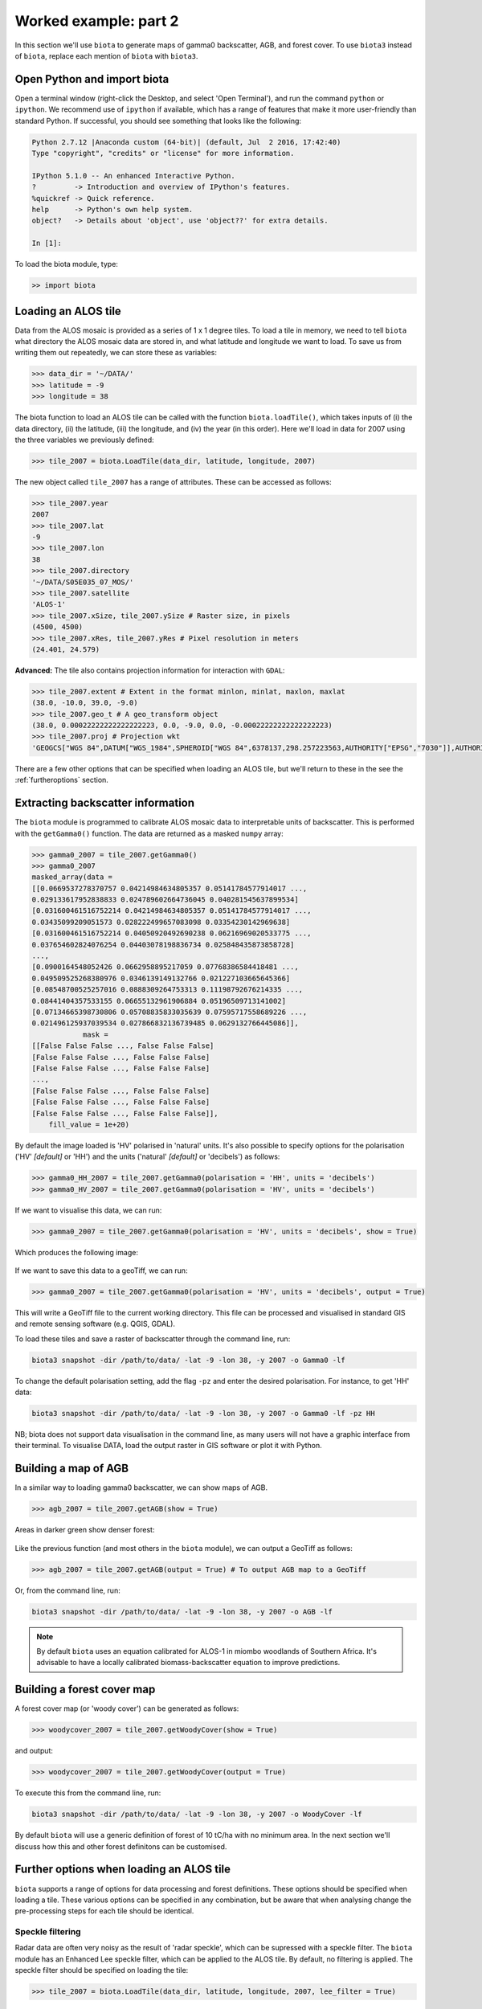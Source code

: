 Worked example: part 2
======================

In this section we'll use ``biota`` to generate maps of gamma0 backscatter, AGB, and forest cover. To use ``biota3`` instead of ``biota``, replace each mention of ``biota`` with ``biota3``.

Open Python and import biota
----------------------------

Open a terminal window (right-click the Desktop, and select 'Open Terminal'), and run the command ``python`` or ``ipython``. We recommend use of ``ipython`` if available, which has a range of features that make it more user-friendly than standard Python. If successful, you should see something that looks like the following:

.. code-block::

    Python 2.7.12 |Anaconda custom (64-bit)| (default, Jul  2 2016, 17:42:40)
    Type "copyright", "credits" or "license" for more information.

    IPython 5.1.0 -- An enhanced Interactive Python.
    ?         -> Introduction and overview of IPython's features.
    %quickref -> Quick reference.
    help      -> Python's own help system.
    object?   -> Details about 'object', use 'object??' for extra details.

    In [1]:

To load the biota module, type:

.. code-block:: python

    >> import biota

Loading an ALOS tile
--------------------

Data from the ALOS mosaic is provided as a series of 1 x 1 degree tiles. To load a tile in memory, we need to tell ``biota`` what directory the ALOS mosaic data are stored in, and what latitude and longitude we want to load. To save us from writing them out repeatedly, we can store these as variables:

.. code-block:: python

    >>> data_dir = '~/DATA/'
    >>> latitude = -9
    >>> longitude = 38

The biota function to load an ALOS tile can be called with the function ``biota.loadTile()``, which takes inputs of (i) the data directory, (ii) the latitude, (iii) the longitude, and (iv) the year (in this order). Here we'll load in data for 2007 using the three variables we previously defined:

.. code-block:: python

    >>> tile_2007 = biota.LoadTile(data_dir, latitude, longitude, 2007)

The new object called ``tile_2007`` has a range of attributes. These can be accessed as follows:

.. code-block:: python

    >>> tile_2007.year
    2007
    >>> tile_2007.lat
    -9
    >>> tile_2007.lon
    38
    >>> tile_2007.directory
    '~/DATA/S05E035_07_MOS/'
    >>> tile_2007.satellite
    'ALOS-1'
    >>> tile_2007.xSize, tile_2007.ySize # Raster size, in pixels
    (4500, 4500)
    >>> tile_2007.xRes, tile_2007.yRes # Pixel resolution in meters
    (24.401, 24.579)

**Advanced:** The tile also contains projection information for interaction with ``GDAL``:

.. code-block:: python

    >>> tile_2007.extent # Extent in the format minlon, minlat, maxlon, maxlat
    (38.0, -10.0, 39.0, -9.0)
    >>> tile_2007.geo_t # A geo_transform object
    (38.0, 0.00022222222222222223, 0.0, -9.0, 0.0, -0.00022222222222222223)
    >>> tile_2007.proj # Projection wkt
    'GEOGCS["WGS 84",DATUM["WGS_1984",SPHEROID["WGS 84",6378137,298.257223563,AUTHORITY["EPSG","7030"]],AUTHORITY["EPSG","6326"]],PRIMEM["Greenwich",0,AUTHORITY["EPSG","8901"]],UNIT["degree",0.0174532925199433,AUTHORITY["EPSG","9122"]],AUTHORITY["EPSG","4326"]]'

There are a few other options that can be specified when loading an ALOS tile, but we'll return to these in the see the :ref:`furtheroptions` section.

Extracting backscatter information
----------------------------------

The ``biota`` module is programmed to calibrate ALOS mosaic data to interpretable units of backscatter. This is performed with the ``getGamma0()`` function. The data are returned as a masked ``numpy`` array:

.. code-block:: python

    >>> gamma0_2007 = tile_2007.getGamma0()
    >>> gamma0_2007
    masked_array(data =
    [[0.0669537278370757 0.04214984634805357 0.05141784577914017 ...,
    0.029133617952838833 0.024789602664736045 0.040281545637899534]
    [0.031600461516752214 0.04214984634805357 0.05141784577914017 ...,
    0.03435099209051573 0.028222499657083098 0.03354230142969638]
    [0.031600461516752214 0.04050920492690238 0.06216969020533775 ...,
    0.037654602824076254 0.04403078198836734 0.025848435873858728]
    ...,
    [0.0900164548052426 0.0662958895217059 0.07768386584418481 ...,
    0.049509525268380976 0.0346139149132766 0.021227103665645366]
    [0.08548700525257016 0.0888309264753313 0.11198792676214335 ...,
    0.08441404357533155 0.06655132961906884 0.05196509713141002]
    [0.07134665398730806 0.05708835833035639 0.07595717558689226 ...,
    0.021496125937039534 0.027866832136739485 0.0629132766445086]],
                mask =
    [[False False False ..., False False False]
    [False False False ..., False False False]
    [False False False ..., False False False]
    ...,
    [False False False ..., False False False]
    [False False False ..., False False False]
    [False False False ..., False False False]],
        fill_value = 1e+20)

By default the image loaded is 'HV' polarised in 'natural' units. It's also possible to specify options for the polarisation ('HV' *[default]* or 'HH') and the units ('natural' *[default]* or 'decibels') as follows:

.. code-block:: python

    >>> gamma0_HH_2007 = tile_2007.getGamma0(polarisation = 'HH', units = 'decibels')
    >>> gamma0_HV_2007 = tile_2007.getGamma0(polarisation = 'HV', units = 'decibels')

If we want to visualise this data, we can run:

.. code-block:: python

    >>> gamma0_2007 = tile_2007.getGamma0(polarisation = 'HV', units = 'decibels', show = True)

Which produces the following image:

.. figure:: images/gamma0.png
   :scale: 50 %
   :align: center

If we want to save this data to a geoTiff, we can run:

.. code-block:: python

    >>> gamma0_2007 = tile_2007.getGamma0(polarisation = 'HV', units = 'decibels', output = True)

This will write a GeoTiff file to the current working directory. This file can be processed and visualised in standard GIS and remote sensing software (e.g. QGIS, GDAL).

To load these tiles and save a raster of backscatter through the command line, run:

.. code-block:: console

    biota3 snapshot -dir /path/to/data/ -lat -9 -lon 38, -y 2007 -o Gamma0 -lf

To change the default polarisation setting, add the flag ``-pz`` and enter the desired polarisation. For instance, to get 'HH' data:

.. code-block:: console

    biota3 snapshot -dir /path/to/data/ -lat -9 -lon 38, -y 2007 -o Gamma0 -lf -pz HH

NB; biota does not support data visualisation in the command line, as many users will not have a graphic interface from their terminal. To visualise DATA, load the output raster in GIS software or plot it with Python.

Building a map of AGB
---------------------

In a similar way to loading gamma0 backscatter, we can show maps of AGB.

.. code-block:: python

    >>> agb_2007 = tile_2007.getAGB(show = True)

Areas in darker green show denser forest:

.. figure:: images/agb.png
   :scale: 50 %
   :align: center

Like the previous function (and most others in the ``biota`` module), we can output a GeoTiff as follows:

.. code-block:: python

    >>> agb_2007 = tile_2007.getAGB(output = True) # To output AGB map to a GeoTiff

Or, from the command line, run:

.. code-block:: console

    biota3 snapshot -dir /path/to/data/ -lat -9 -lon 38, -y 2007 -o AGB -lf

.. note:: By default ``biota`` uses an equation calibrated for ALOS-1 in miombo woodlands of Southern Africa. It's advisable to have a locally calibrated biomass-backscatter equation to improve predictions.

Building a forest cover map
---------------------------

A forest cover map (or 'woody cover') can be generated as follows:

.. code-block:: python

    >>> woodycover_2007 = tile_2007.getWoodyCover(show = True)

and output:

.. code-block:: python

    >>> woodycover_2007 = tile_2007.getWoodyCover(output = True)

.. figure:: images/woodycover.png
   :scale: 50 %
   :align: center

To execute this from the command line, run:

.. code-block:: console

    biota3 snapshot -dir /path/to/data/ -lat -9 -lon 38, -y 2007 -o WoodyCover -lf

By default ``biota`` will use a generic definition of forest of 10 tC/ha with no minimum area. In the next section we'll discuss how this and other forest definitons can be customised.

Further options when loading an ALOS tile
-----------------------------------------
.. _furtheroptions:

``biota`` supports a range of options for data processing and forest definitions. These options should be specified when loading a tile. These various options can be specified in any combination, but be aware that when analysing change the pre-processing steps for each tile should be identical.

Speckle filtering
~~~~~~~~~~~~~~~~~

Radar data are often very noisy as the result of 'radar speckle', which can be supressed with a speckle filter. The ``biota`` module has an Enhanced Lee speckle filter, which can be applied to the ALOS tile. By default, no filtering is applied. The speckle filter should be specified on loading the tile:

.. code-block:: python

    >>> tile_2007 = biota.LoadTile(data_dir, latitude, longitude, 2007, lee_filter = True)

Filtering results in an AGB map is noticeably less noisy than those from unfiltered ALOS image.

.. code-block:: python

    >>> tile_2007.getAGB(show = True)

.. figure:: images/agb_filt.png
   :scale: 50 %
   :align: center


In the command line, the flag ``-lf`` deactivates the speckle-filtering (ON by default). To keep the filter on, simply do not type the flag:

.. code-block:: console

    biota3 snapshot -dir /path/to/data/ -lat -9 -lon 38, -y 2007 -o AGB




Downsampling
~~~~~~~~~~~~

Data volumes can be reduced through downsampling.  This comes at a cost to resolution, but does have the positive effect of reducing speckle noise. By default, no downsampling is appied. For example, to halve the resolution of output images, set the parameter ``downsample_factor`` to 2:

.. code-block:: python

    >>> tile_2007 = biota.LoadTile(data_dir, latitude, longitude, 2007, downsample_factor = 2)

With a ``downsample_factor`` of 2, the resolution of the image is halved:

.. code-block:: python

    >>> tile_2007.getAGB(show = True)

.. figure:: images/agb_downsample.png
   :scale: 50 %
   :align: center

In the command line, the flag ``-ds`` activates downsampling and is followed by the downsampling factor. To reproduce the result above, run:

.. code-block:: console

   biota3 snapshot -dir /path/to/data/ -lat -9 -lon 38, -y 2007 -o AGB -lf



Changing forest definitions
~~~~~~~~~~~~~~~~~~~~~~~~~~~

For many purposes it's useful to classify regions into forest and nonforest areas. To achieve this with ``biota`` a threshold AGB (``forest_threshold``) and a minimum area (``area_threshold``) that separate forest from nonforest can be specified. By default the forest_threshold is 10 tC/ha and the area_threshold is 0 ha. For example, for a forest definition of 15 tC/ha with a minimum area of 1 hecatare:

.. code-block:: python

    >>> tile_2007 = biota.LoadTile(data_dir, latitude, longitude, 2007, forest_threshold = 15, area_threshold = 1)

A higher ``forest_threshold`` or ``minimum_area`` results in a reduced forest area:

.. code-block:: python

    >>> tile_2007.getWoodyCover(show = True)

.. figure:: images/woodycover_definition.png
   :scale: 50 %
   :align: center


In the command line, the flag ``-`` activates downsampling and is followed by the downsampling factor. To reproduce the result above, run:

.. code-block:: console

    biota3 snapshot -dir /path/to/data/ -lat -9 -lon 38, -y 2007 -o WoodyCover -lf -ft 15 -at 1



Changing output directory
~~~~~~~~~~~~~~~~~~~~~~~~~

By default, GeoTiffs are output to the current working directory. This may not be the best place to output GeoTiff files, a different output directory can be specified as follows:

.. code-block:: python

    >>> tile_2007 = biota.LoadTile(data_dir, latitude, longitude, 2007, output_dir = '~/output_data/)

From the command line:
.. code-block:: console

    biota3 snapshot -dir /path/to/data/ -lat -9 -lon 38, -y 2007 -o WoodyCover -lf -od /path/to/output/

Masking data
------------

The ALOS mosaic product is supplied with a basic mask indicating locations of radar show and large water bodies. For many applications this may not be sufficient. For example, radar backscatter from ALOS is strongly influenced by soil moisture changes, which will be particularly severe around rivers.

For some biomass mapping applications and for change detection, we might want to mask out rivers or other features. The ``biota`` library can generate an updated mask with either classified GeoTiffs or shapefiles.

NB: biota does not support masking from the command line, since it does not output direct visualisations.

Masking with a shapefile
~~~~~~~~~~~~~~~~~~~~~~~~

For this example, we'll use a publically available shapefile of inland water in Tanzania from `Diva GIS`_. Download the shapefile `here`_, unzip it, and save it somewhere accessible.

.. _Diva GIS: http://www.diva-gis.org
.. _here: http://biogeo.ucdavis.edu/data/diva/wat/TZA_wat.zip

This can be done on the command line as follows:

.. code-block:: console

    mkdir auxillary_data
    cd auxillary_data
    wget http://biogeo.ucdavis.edu/data/diva/wat/TZA_wat.zip
    unzip TZA_wat.zip

We can use this shapefile to update the mask in ``biota``, applying a 250 m mask around river lines, as follows:

.. code-block:: python

    >>> tile_2007.updateMask('auxillary_data/TZA_water_lines_dcw.shp', buffer_size = 250)

River lines and 250 m buffer now appear in white in the resultant image:

.. code-block:: python

    >>> tile_2007.getAGB(show = True)

.. figure:: images/agb_mask.png
   :scale: 50 %
   :align: center

Masking with a GeoTiff
~~~~~~~~~~~~~~~~~~~~~~

Perhaps we aren't interested in mapping known agricultural land, we might want to mask out areas of agriculture from a land cover map.

Here we'll use the `ESA CCI`_ land cover map to locate areas of agriculture. The 2007 map is available to download from `ESA`_.

.. _ESA CCI: https://www.esa-landcover-cci.org/
.. _ESA: ftp://geo10.elie.ucl.ac.be/v207/ESACCI-LC-L4-LCCS-Map-300m-P1Y-2007-v2.0.7.tif

With the command line:

.. code-block:: console

    cd auxillary_data
    wget ftp://geo10.elie.ucl.ac.be/v207/ESACCI-LC-L4-LCCS-Map-300m-P1Y-2007-v2.0.7.tif

In the ESA CCI data product the values ``10``, ``20``, ``30``, and ``40`` correspond to locations with agriculture. We can mask out this class in ``biota`` as follows:

.. code-block:: python

    >>> tile_2007.updateMask('auxillary_data/ESACCI-LC-L4-LCCS-Map-300m-P1Y-2007-v2.0.7.tif', classes = [10, 20, 30])

Areas to the south-west of the image now appear in the white mask.

.. code-block:: python

    >>> tile_2007.getAGB(show = True)

.. figure:: images/agb_mask2.png
   :scale: 50 %
   :align: center

Note, that the ``updateMask()`` function added to the previous water mask rather than replacing it. ``updateMask()`` can be run multiple times to make use of multiple datasets.

Resetting a mask
~~~~~~~~~~~~~~~~

To return the mask to it's original state, run:

.. code-block:: python

    tile_2007.resetMask()

Putting it all together
-----------------------

Using the commands above, we can create a script to automate the pre-processing of an ALOS tile to generate outputs of gamma0 (HV backscatter in units of decibels), AGB and forest cover for the year 2007. We'll filter the data and specify a forest threshold of 15 tC/ha with a minimum area of 1 hectare, Using a text editor:

.. code-block:: python

    # Import the biota module
    import biota

    # Define a variable with the location of ALOS tiles
    data_dir = '~/DATA/'

    # Define and output location
    output_dir = '~/outputs/'

    # Define latitude and longitude
    latitude = -9
    longitude = 38

    # Load the ALOS tile with specified options
    tile_2007 = biota.LoadTile(data_dir, latitude, longitude, 2007, lee_filter = True, forest_threshold = 15., area_threshold = 1, output_dir = output_dir)

    # Add river lines to the mask with a 250 m buffer
    tile_2007.updateMask('auxillary_data/TZA_water_lines_dcw.shp', buffer_size = 250)

    # Calculate gamma0 and output to GeoTiff
    gamma0_2007 = tile_2007.getGamma0(output = True)

    # Calculate AGB and output to GeoTiff
    gamma0_2007 = tile_2007.getAGB(output = True)

    # Calculate Woody cover and output to GeoTiff
    gamma0_2007 = tile_2007.getWoodyCover(output = True)

Save this file (e.g. ``process_2007.py``), and run on the command line:

.. code-block::

    python process_2007.py

**Advanced:** To process multiple tiles, we can use nested ``for`` loops. We can also add a ``try``/``except`` condition to prevent the program from crashing if an ALOS tile can't be loaded (e.g. over the ocean).

.. code-block:: python

    # Import the biota module
    import biota

    # Define a variable with the location of ALOS tiles
    data_dir = '~/DATA/'

    # Define and output location
    output_dir = '~/outputs/'

    for latitude in range(-9,-7):
        for longitude in range(38, 40):

            # Print progress
            print 'Doing latitude: %s, longitude: %s'%(str(latitude), str(longitude))

            # Load the ALOS tile with specified options
            try:
                tile_2007 = biota.LoadTile(data_dir, latitude, longitude, 2007, lee_filter = True, forest_threshold = 15., area_threshold = 1, output_dir = output_dir)

            except:
                continue

            # Add river lines to the mask with a 250 m buffer
            tile_2007.updateMask('auxillary_data/TZA_water_lines_dcw.shp', buffer_size = 250)

            # Calculate gamma0 and output to GeoTiff
            gamma0_2007 = tile_2007.getGamma0(output = True)

            # Calculate AGB and output to GeoTiff
            gamma0_2007 = tile_2007.getAGB(output = True)

            # Calculate Woody cover and output to GeoTiff
            gamma0_2007 = tile_2007.getWoodyCover(output = True)

Visualised in QGIS, the resulting biomass and woody cover maps for Kilwa District are:

.. figure:: images/worked_example_2_output.png
   :scale: 50 %
   :align: center
